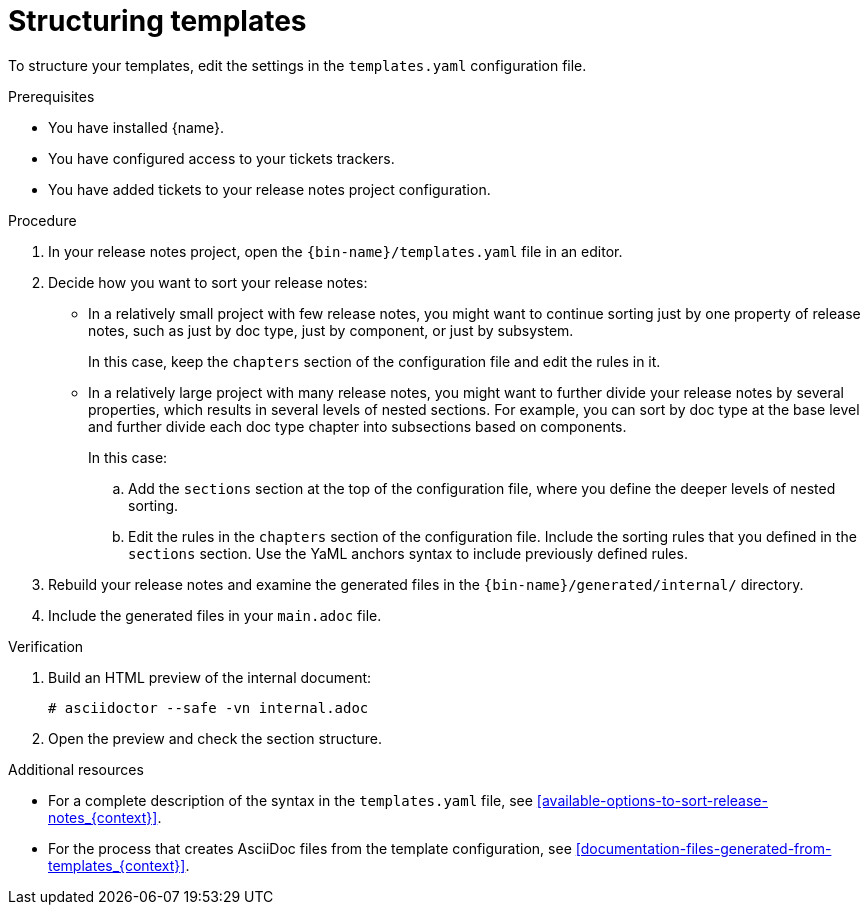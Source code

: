 :_content-type: PROCEDURE

[id="sorting-tickets-in-your-project-using-templates_{context}"]
= Structuring templates

To structure your templates, edit the settings in the `templates.yaml` configuration file.

.Prerequisites

* You have installed {name}.
* You have configured access to your tickets trackers.
* You have added tickets to your release notes project configuration.

.Procedure

. In your release notes project, open the `{bin-name}/templates.yaml` file in an editor.

. Decide how you want to sort your release notes:

** In a relatively small project with few release notes, you might want to continue sorting just by one property of release notes, such as just by doc type, just by component, or just by subsystem.
+
In this case, keep the `chapters` section of the configuration file and edit the rules in it.

** In a relatively large project with many release notes, you might want to further divide your release notes by several properties, which results in several levels of nested sections. For example, you can sort by doc type at the base level and further divide each doc type chapter into subsections based on components.
+
In this case:

.. Add the `sections` section at the top of the configuration file, where you define the deeper levels of nested sorting.
.. Edit the rules in the `chapters` section of the configuration file. Include the sorting rules that you defined in the `sections` section. Use the YaML anchors syntax to include previously defined rules.

. Rebuild your release notes and examine the generated files in the `{bin-name}/generated/internal/` directory.

. Include the generated files in your `main.adoc` file.

.Verification

. Build an HTML preview of the internal document:
+
----
# asciidoctor --safe -vn internal.adoc
----

. Open the preview and check the section structure.


[role="_additional-resources"]
.Additional resources
* For a complete description of the syntax in the `templates.yaml` file, see xref:available-options-to-sort-release-notes_{context}[].
* For the process that creates AsciiDoc files from the template configuration, see xref:documentation-files-generated-from-templates_{context}[].

